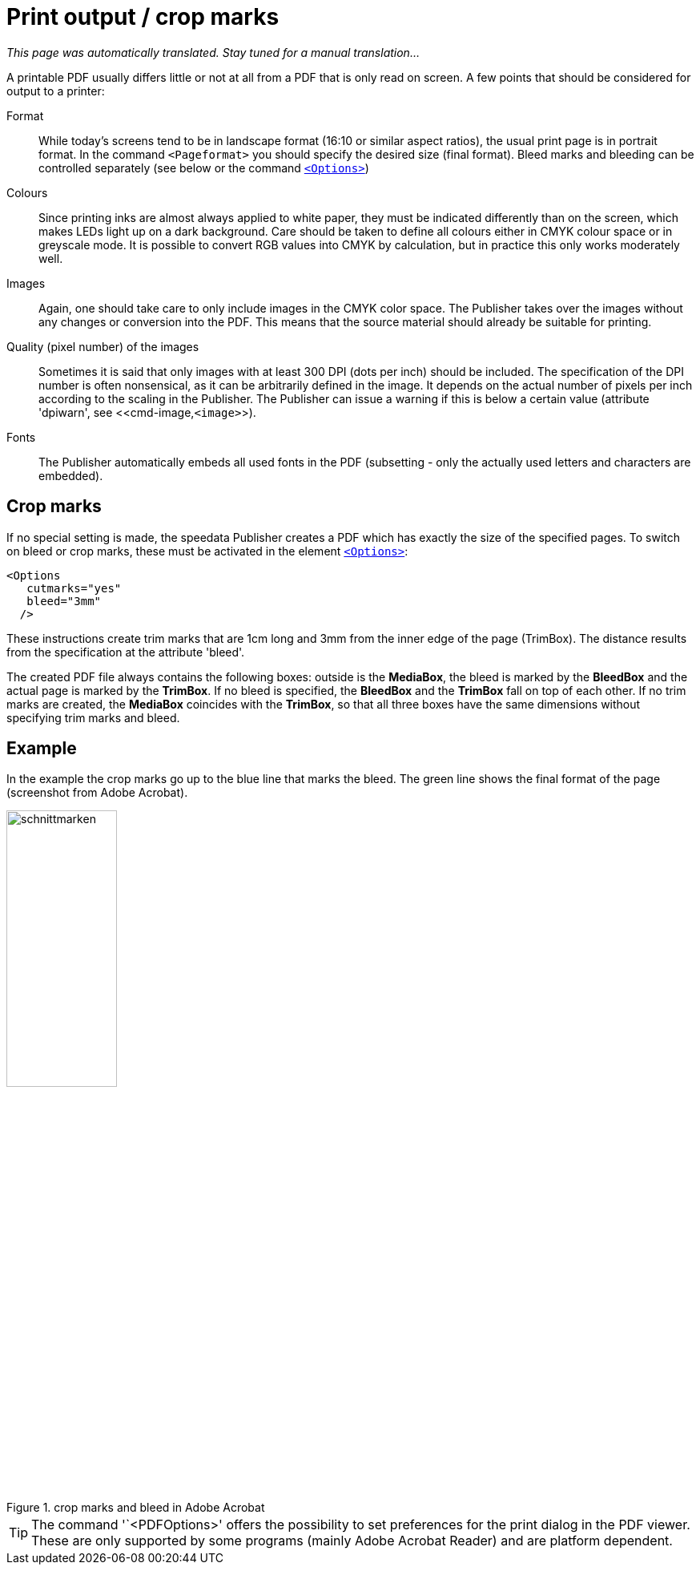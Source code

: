 [[ch-outputforprinter]]

= Print output / crop marks

_This page was automatically translated. Stay tuned for a manual translation..._

A printable PDF usually differs little or not at all from a PDF that is only read on screen. A few points that should be considered for output to a printer:

Format::
  While today's screens tend to be in landscape format (16:10 or similar aspect ratios), the usual print page is in portrait format.
  In the command `<Pageformat>` you should specify the desired size (final format).
  Bleed marks and bleeding can be controlled separately (see below or the command <<cmd-options,`<Options>`>>)

Colours::
  Since printing inks are almost always applied to white paper, they must be indicated differently than on the screen, which makes LEDs light up on a dark background.
  Care should be taken to define all colours either in CMYK colour space or in greyscale mode.
  It is possible to convert RGB values into CMYK by calculation, but in practice this only works moderately well.

Images::
  Again, one should take care to only include images in the CMYK color space.
  The Publisher takes over the images without any changes or conversion into the PDF.
  This means that the source material should already be suitable for printing.

Quality (pixel number) of the images::
  Sometimes it is said that only images with at least 300 DPI (dots per inch) should be included.
  The specification of the DPI number is often nonsensical, as it can be arbitrarily defined in the image.
  It depends on the actual number of pixels per inch according to the scaling in the Publisher.
  The Publisher can issue a warning if this is below a certain value (attribute 'dpiwarn', see <<cmd-image,`<image>`>).

Fonts::
  The Publisher automatically embeds all used fonts in the PDF (subsetting - only the actually used letters and characters are embedded).



== Crop marks

If no special setting is made, the speedata Publisher creates a PDF which has exactly the size of the specified pages.
To switch on bleed or crop marks, these must be activated in the element <<cmd-options,`<Options>`>>:



[source, xml,indent=0]
-------------------------------------------------------------------------------
    <Options
       cutmarks="yes"
       bleed="3mm"
      />
-------------------------------------------------------------------------------



These instructions create trim marks that are 1cm long and 3mm from the inner edge of the page (TrimBox).
The distance results from the specification at the attribute 'bleed'.

The created PDF file always contains the following boxes:
outside is the *MediaBox*, the bleed is marked by the *BleedBox* and the actual page is marked by the *TrimBox*.
If no bleed is specified, the *BleedBox* and the *TrimBox* fall on top of each other.
If no trim marks are created, the *MediaBox* coincides with the *TrimBox*, so that all three boxes have the same dimensions without specifying trim marks and bleed.

[discrete]
== Example

In the example
ifdef::backend-docbook99[]
in figure <<abb-cropmarks>>.
endif::[]
the crop marks go up to the blue line that marks the bleed.
The green line shows the final format of the page (screenshot from Adobe Acrobat).


[[abb-cropmarks]]
.crop marks and bleed in Adobe Acrobat
image::schnittmarken.png[width=40%,scaledwidth=80%]


TIP: The command '`<PDFOptions>' offers the possibility to set preferences for the print dialog in the PDF viewer.
These are only supported by some programs (mainly Adobe Acrobat Reader) and are platform dependent.

// EOF